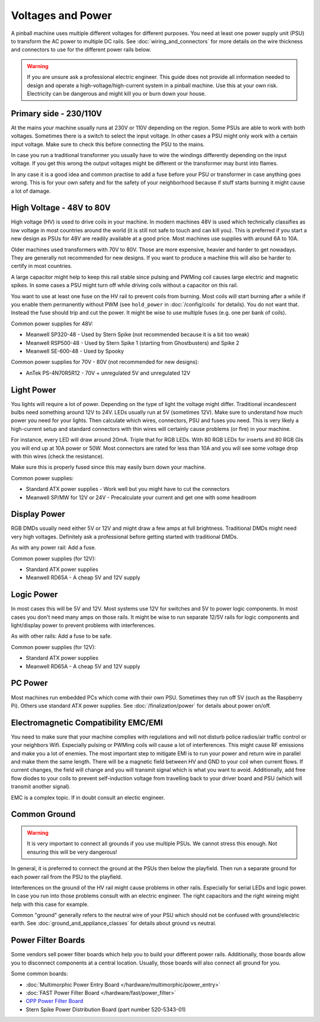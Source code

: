 Voltages and Power
==================

A pinball machine uses multiple different voltages for different purposes.
You need at least one power supply unit (PSU) to transform the AC power
to multiple DC rails.
See :doc:`wiring_and_connectors` for more details on the wire thickness and
connectors to use for the different power rails below.

.. warning::

   If you are unsure ask a professional electric engineer. This guide does not
   provide all information needed to design and operate a
   high-voltage/high-current system in a pinball machine. Use this at your own
   risk. Electricity can be dangerous and might kill you or burn down your
   house.


Primary side - 230/110V
-----------------------

At the mains your machine usually runs at 230V or 110V depending on the region.
Some PSUs are able to work with both voltages.
Sometimes there is a switch to select the input voltage.
In other cases a PSU might only work with a certain input voltage.
Make sure to check this before connecting the PSU to the mains.

In case you run a traditional transformer you usually have to wire the windings
differently depending on the input voltage.
If you get this wrong the output voltages might be different or the transformer
may burst into flames.

In any case it is a good idea and common practise to add a fuse before your PSU
or transformer in case anything goes wrong.
This is for your own safety and for the safety of your neighborhood because
if stuff starts burning it might cause a lot of damage.

High Voltage - 48V to 80V
-------------------------

High voltage (HV) is used to drive coils in your machine.
In modern machines 48V is used which technically classifies as low voltage
in most countries around the world (it is still not safe to touch and can kill
you).
This is preferred if you start a new design as PSUs for 48V are readily
available at a good price.
Most machines use supplies with around 6A to 10A.

Older machines used transformers with 70V to 80V.
Those are more expensive, heavier and harder to get nowadays.
They are generally not recommended for new designs.
If you want to produce a machine this will also be harder to certify in most
countries.

A large capacitor might help to keep this rail stable since pulsing and PWMing
coil causes large electric and magnetic spikes.
In some cases a PSU might turn off while driving coils without a capacitor on
this rail.

You want to use at least one fuse on the HV rail to prevent coils from burning.
Most coils will start burning after a while if you enable them permanently
without PWM (see ``hold_power`` in :doc:`/config/coils` for details).
You do not want that. Instead the fuse should trip and cut the power.
It might be wise to use multiple fuses (e.g. one per bank of coils).

Common power supplies for 48V:

* Meanwell SP320-48 - Used by Stern Spike (not recommended because it is a bit
  too weak)
* Meanwell RSP500-48 - Used by Stern Spike 1 (starting from Ghostbusters) and
  Spike 2
* Meanwell SE-600-48 - Used by Spooky

Common power supplies for 70V - 80V (not recommended for new designs):

* AnTek PS-4N70R5R12 - 70V + unregulated 5V and unregulated 12V


Light Power
-----------

You lights will require a lot of power.
Depending on the type of light the voltage might differ.
Traditional incandescent bulbs need something around 12V to 24V.
LEDs usually run at 5V (sometimes 12V).
Make sure to understand how much power you need for your lights.
Then calculate which wires, connectors, PSU and fuses you need.
This is very likely a high-current setup and standard connectors with thin
wires will certainly cause problems (or fire) in your machine.

For instance, every LED will draw around 20mA. Triple that for RGB LEDs.
With 80 RGB LEDs for inserts and 80 RGB GIs you will end up at 10A power or 50W.
Most connectors are rated for less than 10A and you will see some voltage drop
with thin wires (check the resistance).

Make sure this is properly fused since this may easily burn down your machine.

Common power supplies:

* Standard ATX power supplies - Work well but you might have to cut the connectors
* Meanwell SP/MW for 12V or 24V - Precalculate your current and get one with some headroom

Display Power
-------------

RGB DMDs usually need either 5V or 12V and might draw a few amps at full
brightness.
Traditional DMDs might need very high voltages.
Definitely ask a professional before getting started with traditional DMDs.

As with any power rail: Add a fuse.

Common power supplies (for 12V):

* Standard ATX power supplies
* Meanwell RD65A - A cheap 5V and 12V supply

Logic Power
-----------

In most cases this will be 5V and 12V.
Most systems use 12V for switches and 5V to power logic components.
In most cases you don't need many amps on those rails.
It might be wise to run separate 12/5V rails for logic components and
light/display power to prevent problems with interferences.

As with other rails: Add a fuse to be safe.

Common power supplies (for 12V):

* Standard ATX power supplies
* Meanwell RD65A - A cheap 5V and 12V supply

PC Power
--------

Most machines run embedded PCs which come with their own PSU.
Sometimes they run off 5V (such as the Raspberry Pi).
Others use standard ATX power supplies.
See :doc:`/finalization/power` for details about power on/off.

Electromagnetic Compatibility EMC/EMI
-------------------------------------

You need to make sure that your machine complies with regulations and will
not disturb police radios/air traffic control or your neighbors Wifi.
Especially pulsing or PWMing coils will cause a lot of interferences.
This might cause RF emissions and make you a lot of enemies.
The most important step to mitigate EMI is to run your power and return wire
in parallel and make them the same length.
There will be a magnetic field between HV and GND to your coil when current
flows.
If current changes, the field will change and you will transmit signal which
is what you want to avoid.
Additionally, add free flow diodes to your coils to prevent self-induction
voltage from travelling back to your driver board and PSU (which will transmit
another signal).

EMC is a complex topic. If in doubt consult an electic engineer.


Common Ground
-------------

.. warning::

   It is very important to connect all grounds if you use multiple PSUs.
   We cannot stress this enough.
   Not ensuring this will be very dangerous!

In general, it is preferred to connect the ground at the PSUs then below
the playfield.
Then run a separate ground for each power rail from the PSU to the playfield.

Interferences on the ground of the HV rail might cause problems in other rails.
Especially for serial LEDs and logic power.
In case you run into those problems consult with an electric engineer.
The right capacitors and the right wireing might help with this case for example.

Common "ground" generally refers to the neutral wire of your PSU which should
not be confused with ground/electric earth.
See :doc:`ground_and_appliance_classes` for details about ground vs neutral.

Power Filter Boards
-------------------

Some vendors sell power filter boards which help you to build your different
power rails.
Additionally, those boards allow you to disconnect components at a central
location.
Usually, those boards will also connect all ground for you.

Some common boards:

* :doc:`Multimorphic Power Entry Board </hardware/multimorphic/power_entry>`
* :doc:`FAST Power Filter Board </hardware/fast/power_filter>`
* `OPP Power Filter Board  <http://pinballmakers.com/wiki/index.php/OPP#Power_Filter_Board>`_
* Stern Spike Power Distribution Board (part number 520-5343-01)
